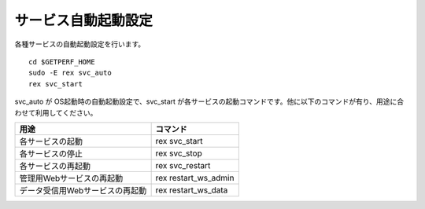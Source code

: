 サービス自動起動設定
====================

各種サービスの自動起動設定を行います。

::

   cd $GETPERF_HOME
   sudo -E rex svc_auto
   rex svc_start

svc_auto が OS起動時の自動起動設定で、svc_start
が各サービスの起動コマンドです。他に以下のコマンドが有り、用途に合わせて利用してください。

=============================== ==========================
用途                            コマンド 
=============================== ==========================
各サービスの起動                rex svc_start 
各サービスの停止                rex svc_stop 
各サービスの再起動              rex svc_restart  
管理用Webサービスの再起動       rex restart_ws_admin
データ受信用Webサービスの再起動 rex restart_ws_data
=============================== ==========================


